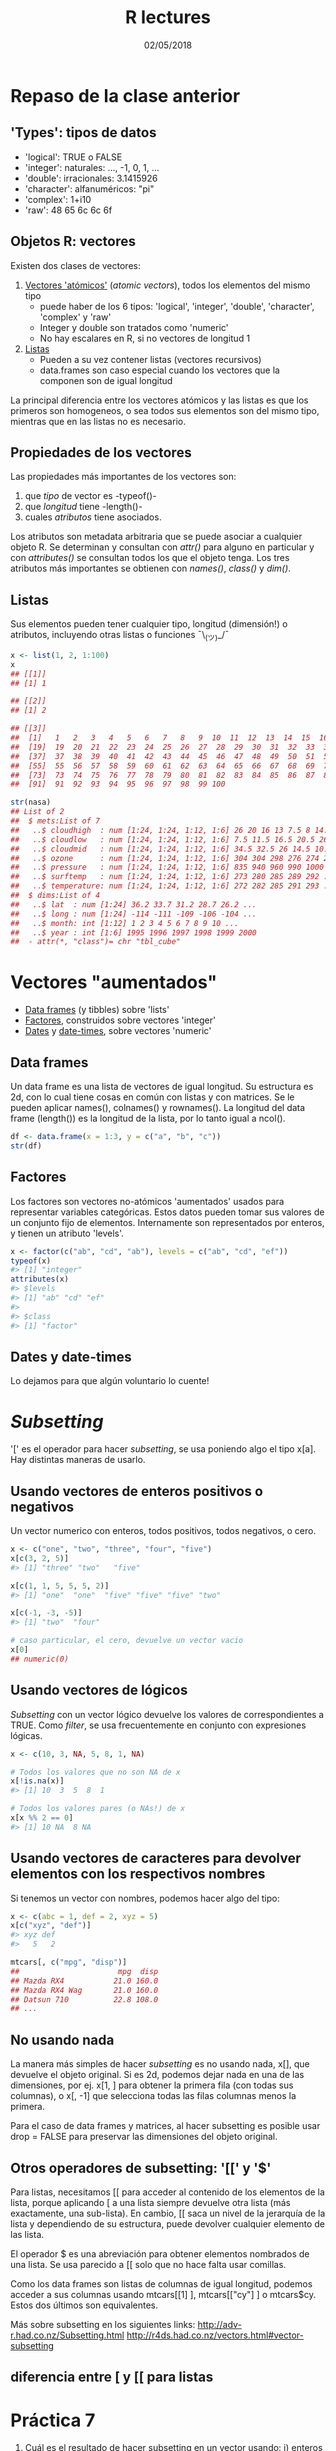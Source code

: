 #    -*- mode: org -*-
#+TITLE: R lectures
#+DATE: 02/05/2018
#+AUTHOR: Luis G. Moyano
#+EMAIL: lgmoyano@gmail.com

#+OPTIONS: author:nil date:t email:nil
#+OPTIONS: ^:nil _:nil
#+STARTUP: showall expand
#+options: toc:nil
#+REVEAL_ROOT: ../../reveal.js/
#+REVEAL_TITLE_SLIDE_TEMPLATE: Recursive Search
#+OPTIONS: reveal_center:t reveal_progress:t reveal_history:nil reveal_control:t
#+OPTIONS: reveal_rolling_links:nil reveal_keyboard:t reveal_overview:t num:nil
#+OPTIONS: reveal_title_slide:"<h1>%t</h1><h3>%d</h3>"
#+REVEAL_MARGIN: 0.1
#+REVEAL_MIN_SCALE: 0.5
#+REVEAL_MAX_SCALE: 2.5
#+REVEAL_TRANS: slide
#+REVEAL_SPEED: fast
#+REVEAL_THEME: my_moon
#+REVEAL_HEAD_PREAMBLE: <meta name="description" content="Programación en R 2017">
#+REVEAL_POSTAMBLE: <p> @luisgmoyano </p>
#+REVEAL_PLUGINS: (highlight)
#+REVEAL_HIGHLIGHT_CSS: %r/lib/css/zenburn.css
#+REVEAL_HLEVEL: 1

# # (setq org-reveal-title-slide "<h1>%t</h1><br/><h2>%a</h2><h3>%e / <a href=\"http://twitter.com/ben_deane\">@ben_deane</a></h3><h2>%d</h2>")
# # (setq org-reveal-title-slide 'auto)
# # see https://github.com/yjwen/org-reveal/commit/84a445ce48e996182fde6909558824e154b76985

# #+OPTIONS: reveal_width:1200 reveal_height:800
# #+OPTIONS: toc:1
# #+REVEAL_PLUGINS: (markdown notes)
# #+REVEAL_EXTRA_CSS: ./local
# ## black, blood, league, moon, night, serif, simple, sky, solarized, source, template, white
# #+REVEAL_HEADER: <meta name="description" content="Programación en R 2017">
# #+REVEAL_FOOTER: <meta name="description" content="Programación en R 2017">


#+begin_src yaml :exports (when (eq org-export-current-backend 'md) "results") :exports (when (eq org-export-current-backend 'reveal) "none") :results value html 
--- 
layout: default 
title: Clase 7
--- 
#+end_src 
#+results:

# #+begin_html
# <img src="right-fail.png">
# #+end_html

# #+ATTR_REVEAL: :frag roll-in

* COMMENT Brenda habla de stats
* Repaso de la clase anterior
** 'Types': tipos de datos 
- 'logical':    TRUE o FALSE
- 'integer':    naturales: ..., -1, 0, 1, ...
- 'double':    irracionales: 3.1415926
- 'character':    alfanuméricos: "pi"
- 'complex':    1+i10
- 'raw':     48 65 6c 6c 6f

** Objetos R: vectores
Existen dos clases de vectores:
1. _Vectores 'atómicos'_ (/atomic vectors/), todos los elementos del mismo tipo
   - puede haber de los 6 tipos: 'logical', 'integer', 'double', 'character', 'complex' y 'raw'
   - Integer y double son tratados como 'numeric'
   - No hay escalares en R, si no vectores de longitud 1

2. _Listas_
   - Pueden a su vez contener listas (vectores recursivos)
   - data.frames son caso especial cuando los vectores que la componen son de igual longitud

La principal diferencia entre los vectores atómicos y las listas es que los primeros son homogeneos,
o sea todos sus elementos son del mismo tipo, mientras que en las listas no es necesario. 

** Propiedades de los vectores
Las propiedades más importantes de los vectores son:

1. que /tipo/ de vector es -typeof()-
2. que /longitud/ tiene -length()- 
3. cuales /atributos/ tiene asociados. 

Los atributos son metadata arbitraria que se puede asociar a cualquier objeto R. Se determinan y
consultan con /attr()/ para alguno en particular y con /attributes()/ se consultan todos los que el
objeto tenga. Los tres atributos más importantes se obtienen con /names()/, /class()/ y /dim()/. 

** Listas
Sus elementos pueden tener cualquier tipo, longitud (dimensión!) o atributos, incluyendo otras
listas o funciones ¯\_(ツ)_/¯

#+BEGIN_SRC R 
  x <- list(1, 2, 1:100)
  x
  ## [[1]]
  ## [1] 1

  ## [[2]]
  ## [1] 2

  ## [[3]]
  ##  [1]   1   2   3   4   5   6   7   8   9  10  11  12  13  14  15  16  17  18
  ##  [19]  19  20  21  22  23  24  25  26  27  28  29  30  31  32  33  34  35  36
  ##  [37]  37  38  39  40  41  42  43  44  45  46  47  48  49  50  51  52  53  54
  ##  [55]  55  56  57  58  59  60  61  62  63  64  65  66  67  68  69  70  71  72
  ##  [73]  73  74  75  76  77  78  79  80  81  82  83  84  85  86  87  88  89  90
  ##  [91]  91  92  93  94  95  96  97  98  99 100

  str(nasa)
  ## List of 2
  ##  $ mets:List of 7
  ##   ..$ cloudhigh  : num [1:24, 1:24, 1:12, 1:6] 26 20 16 13 7.5 8 14.5 19.5 22.5 21 ...
  ##   ..$ cloudlow   : num [1:24, 1:24, 1:12, 1:6] 7.5 11.5 16.5 20.5 26 30 29.5 26.5 27.5 26 ...
  ##   ..$ cloudmid   : num [1:24, 1:24, 1:12, 1:6] 34.5 32.5 26 14.5 10.5 9.5 11 17.5 18.5 16.5 ...
  ##   ..$ ozone      : num [1:24, 1:24, 1:12, 1:6] 304 304 298 276 274 264 258 252 250 250 ...
  ##   ..$ pressure   : num [1:24, 1:24, 1:12, 1:6] 835 940 960 990 1000 1000 1000 1000 1000 1000 ...
  ##   ..$ surftemp   : num [1:24, 1:24, 1:12, 1:6] 273 280 285 289 292 ...
  ##   ..$ temperature: num [1:24, 1:24, 1:12, 1:6] 272 282 285 291 293 ...
  ##  $ dims:List of 4
  ##   ..$ lat  : num [1:24] 36.2 33.7 31.2 28.7 26.2 ...
  ##   ..$ long : num [1:24] -114 -111 -109 -106 -104 ...
  ##   ..$ month: int [1:12] 1 2 3 4 5 6 7 8 9 10 ...
  ##   ..$ year : int [1:6] 1995 1996 1997 1998 1999 2000
  ##  - attr(*, "class")= chr "tbl_cube"
#+END_SRC

* Vectores "aumentados" 
   - _Data frames_ (y tibbles) sobre 'lists'
   - _Factores_, construidos sobre vectores 'integer'
   - _Dates_ y _date-times_, sobre vectores 'numeric'

** Data frames
Un data frame es una lista de vectores de igual longitud. Su estructura es 2d, con lo cual tiene
cosas en común con listas y con matrices. Se le pueden aplicar names(), colnames() y rownames(). La
longitud del data frame (length()) es la longitud de la lista, por lo tanto igual a ncol().

#+BEGIN_SRC R 
df <- data.frame(x = 1:3, y = c("a", "b", "c"))
str(df)
#+END_SRC

** Factores
Los factores son vectores no-atómicos 'aumentados' usados para representar variables
categóricas. Estos datos pueden tomar sus valores de un conjunto fijo de elementos. Internamente son
representados por enteros, y tienen un atributo 'levels'.

#+BEGIN_SRC R 
x <- factor(c("ab", "cd", "ab"), levels = c("ab", "cd", "ef"))
typeof(x)
#> [1] "integer"
attributes(x)
#> $levels
#> [1] "ab" "cd" "ef"
#> 
#> $class
#> [1] "factor"
#+END_SRC
** Dates y date-times
Lo dejamos para que algún voluntario lo cuente!

* /Subsetting/
'[' es el operador para hacer /subsetting/, se usa poniendo algo el tipo x[a]. Hay distintas
maneras de usarlo.

** Usando vectores de enteros positivos o negativos
Un vector numerico con enteros, todos positivos, todos negativos, o cero.
#+BEGIN_SRC R 
x <- c("one", "two", "three", "four", "five")
x[c(3, 2, 5)]
#> [1] "three" "two"   "five"

x[c(1, 1, 5, 5, 5, 2)]
#> [1] "one"  "one"  "five" "five" "five" "two"

x[c(-1, -3, -5)]
#> [1] "two"  "four"

# caso particular, el cero, devuelve un vector vacio
x[0]
## numeric(0)
#+END_SRC
** Usando vectores de lógicos
/Subsetting/ con un vector lógico devuelve los valores de correspondientes a TRUE. Como /filter/, se
usa frecuentemente en conjunto con expresiones lógicas.
#+BEGIN_SRC R 
x <- c(10, 3, NA, 5, 8, 1, NA)

# Todos los valores que no son NA de x
x[!is.na(x)]
#> [1] 10  3  5  8  1

# Todos los valores pares (o NAs!) de x
x[x %% 2 == 0]
#> [1] 10 NA  8 NA
#+END_SRC
** Usando vectores de caracteres para devolver elementos con los respectivos nombres 
Si tenemos un vector con nombres, podemos hacer algo del tipo:
#+BEGIN_SRC R 
x <- c(abc = 1, def = 2, xyz = 5)
x[c("xyz", "def")]
#> xyz def 
#>   5   2

mtcars[, c("mpg", "disp")] 
##                      mpg  disp
## Mazda RX4           21.0 160.0
## Mazda RX4 Wag       21.0 160.0
## Datsun 710          22.8 108.0
## ...
#+END_SRC
** No usando nada
La manera más simples de hacer /subsetting/ es no usando nada, x[], que devuelve el objeto
original. Si es 2d, podemos dejar nada en una de las dimensiones, por ej. x[1, ] para obtener la
primera fila (con todas sus columnas), o x[, -1] que selecciona todas las filas columnas menos la
primera.

Para el caso de data frames y matrices, al hacer subsetting es posible usar drop = FALSE para
preservar las dimensiones del objeto original. 

** Otros operadores de subsetting: '[[' y '$'
Para listas, necesitamos [[ para acceder al contenido de los elementos de la lista, porque aplicando
[ a una lista siempre devuelve otra lista (más exactamente, una sub-lista). En cambio, [[ saca un
nivel de la jerarquía de la lista y dependiendo de su estructura, puede devolver cualquier elemento
de las lista.

El operador $ es una abreviación para obtener elementos nombrados de una lista. Se usa parecido a [[
solo que no hace falta usar comillas.

Como los data frames son listas de columnas de igual longitud, podemos acceder a sus columnas usando
mtcars[[1] ], mtcars[["cy"] ] o mtcars$cy. Estos dos últimos son equivalentes.


#+BEGIN_NOTES
Más sobre subsetting en los siguientes links:
http://adv-r.had.co.nz/Subsetting.html
http://r4ds.had.co.nz/vectors.html#vector-subsetting
#+END_NOTES
** diferencia entre [ y [[ para listas

#+BEGIN_EXPORT html
<img style="WIDTH:500px; HEIGHT:420px; border:0" src="./figs/lists-subsetting.png">
#+END_EXPORT

* Práctica 7

1. Cuál es el resultado de hacer subsetting en un vector usando: i) enteros positivos ii) enteros
   negativos iii) vectores lógicos y iv) vectores de caracteres?

2. Cuál es la diferencia entre [, [[, y $ cuando aplicados a una lista?

3. Cuando hay que usar drop = FALSE?

4. Si x es una matriz, qué hace x[] <- 0? Cuál es la diferencia de hacer x <- 0?

** Práctica 7 bis

Cargar ggplot2, y sobre el data frame 'diamonds' seleccionar diamantes que:

1. tienen x e y iguales
2. tienen depth entre 55 y 70
3. tienen carat menor que la media de carat
4. cuestan más que $10000 por carat. De que calidad son? Pista: usar table()


